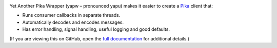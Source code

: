 |PyPI Version| |Build Status| |Coverage Status| |Python Version|

Yet Another Pika Wrapper (yapw – pronounced yapu) makes it easier to create a `Pika <https://pika.readthedocs.io/en/stable/>`__ client that:

-  Runs consumer callbacks in separate threads.
-  Automatically decodes and encodes messages.
-  Has error handling, signal handling, useful logging and good defaults.

(If you are viewing this on GitHub, open the `full documentation <https://yapw.readthedocs.io/>`__ for additional details.)

.. |PyPI Version| image:: https://img.shields.io/pypi/v/yapw.svg
   :target: https://pypi.org/project/yapw/
.. |Build Status| image:: https://github.com/open-contracting/yapw/workflows/CI/badge.svg
   :target: https://github.com/open-contracting/yapw/actions?query=workflow%3ACI
.. |Coverage Status| image:: https://coveralls.io/repos/github/open-contracting/yapw/badge.svg?branch=main
   :target: https://coveralls.io/github/open-contracting/yapw?branch=main
.. |Python Version| image:: https://img.shields.io/pypi/pyversions/yapw.svg
   :target: https://pypi.org/project/yapw/
